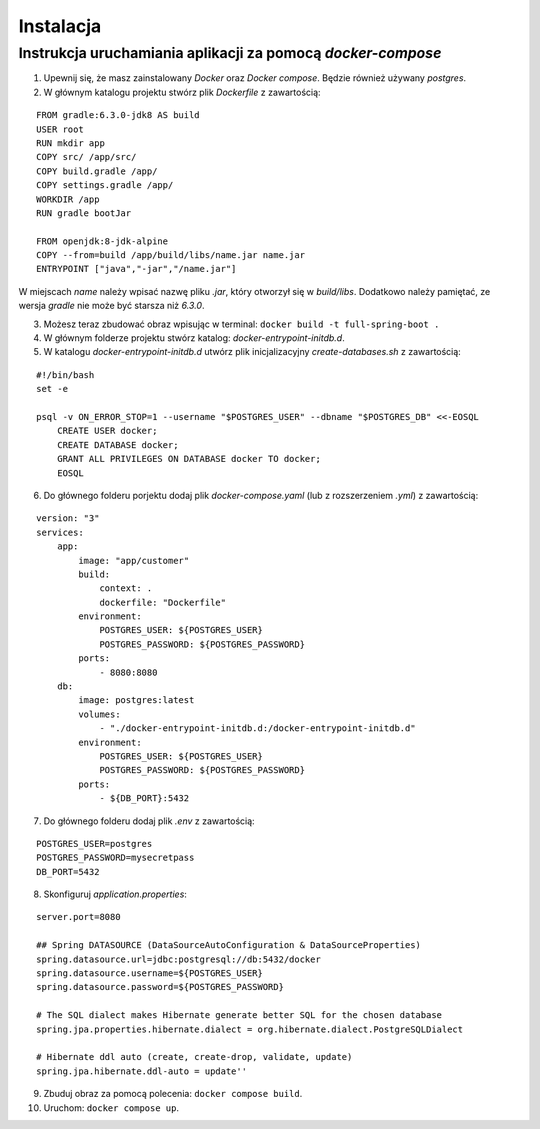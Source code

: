 ==========
Instalacja
==========
Instrukcja uruchamiania aplikacji za pomocą *docker-compose*
------------------------------------------------------------
1. Upewnij się, że masz zainstalowany *Docker* oraz *Docker compose*. Będzie również używany *postgres*.

2. W głównym katalogu projektu stwórz plik *Dockerfile* z zawartością:

::

    FROM gradle:6.3.0-jdk8 AS build
    USER root
    RUN mkdir app
    COPY src/ /app/src/
    COPY build.gradle /app/
    COPY settings.gradle /app/
    WORKDIR /app
    RUN gradle bootJar

    FROM openjdk:8-jdk-alpine
    COPY --from=build /app/build/libs/name.jar name.jar
    ENTRYPOINT ["java","-jar","/name.jar"]

W miejscach *name* należy wpisać nazwę pliku *.jar*, który otworzył się w *build/libs*.
Dodatkowo należy pamiętać, ze wersja *gradle* nie może być starsza niż *6.3.0*.

3. Możesz teraz zbudować obraz wpisując w terminal: ``docker build -t full-spring-boot .``


4. W głównym folderze projektu stwórz katalog: *docker-entrypoint-initdb.d*.

5. W katalogu *docker-entrypoint-initdb.d* utwórz plik inicjalizacyjny *create-databases.sh* z zawartością:

::

    #!/bin/bash
    set -e

    psql -v ON_ERROR_STOP=1 --username "$POSTGRES_USER" --dbname "$POSTGRES_DB" <<-EOSQL
        CREATE USER docker;
        CREATE DATABASE docker;
        GRANT ALL PRIVILEGES ON DATABASE docker TO docker;
        EOSQL

6. Do głównego folderu porjektu dodaj plik *docker-compose.yaml* (lub z rozszerzeniem *.yml*) z zawartością:

::

    version: "3"
    services:
        app:
            image: "app/customer"
            build:
                context: .
                dockerfile: "Dockerfile"
            environment:
                POSTGRES_USER: ${POSTGRES_USER}
                POSTGRES_PASSWORD: ${POSTGRES_PASSWORD}
            ports:
                - 8080:8080
        db:
            image: postgres:latest
            volumes:
                - "./docker-entrypoint-initdb.d:/docker-entrypoint-initdb.d"
            environment:
                POSTGRES_USER: ${POSTGRES_USER}
                POSTGRES_PASSWORD: ${POSTGRES_PASSWORD}
            ports:
                - ${DB_PORT}:5432

7. Do głównego folderu dodaj plik *.env* z zawartością:

::

    POSTGRES_USER=postgres
    POSTGRES_PASSWORD=mysecretpass
    DB_PORT=5432

8. Skonfiguruj *application.properties*:

::

    server.port=8080

    ## Spring DATASOURCE (DataSourceAutoConfiguration & DataSourceProperties)
    spring.datasource.url=jdbc:postgresql://db:5432/docker
    spring.datasource.username=${POSTGRES_USER}
    spring.datasource.password=${POSTGRES_PASSWORD}

    # The SQL dialect makes Hibernate generate better SQL for the chosen database
    spring.jpa.properties.hibernate.dialect = org.hibernate.dialect.PostgreSQLDialect

    # Hibernate ddl auto (create, create-drop, validate, update)
    spring.jpa.hibernate.ddl-auto = update''

9. Zbuduj obraz za pomocą polecenia: ``docker compose build``.

10. Uruchom: ``docker compose up``.
